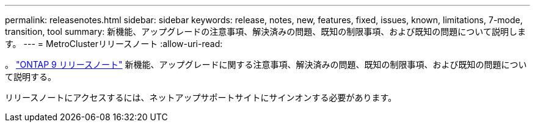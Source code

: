 ---
permalink: releasenotes.html 
sidebar: sidebar 
keywords: release, notes, new, features, fixed, issues, known, limitations, 7-mode, transition, tool 
summary: 新機能、アップグレードの注意事項、解決済みの問題、既知の制限事項、および既知の問題について説明します。 
---
= MetroClusterリリースノート
:allow-uri-read: 


[role="lead"]
。 link:https://library.netapp.com/ecm/ecm_download_file/ECMLP2492508["ONTAP 9 リリースノート"^] 新機能、アップグレードに関する注意事項、解決済みの問題、既知の制限事項、および既知の問題について説明する。

リリースノートにアクセスするには、ネットアップサポートサイトにサインオンする必要があります。
